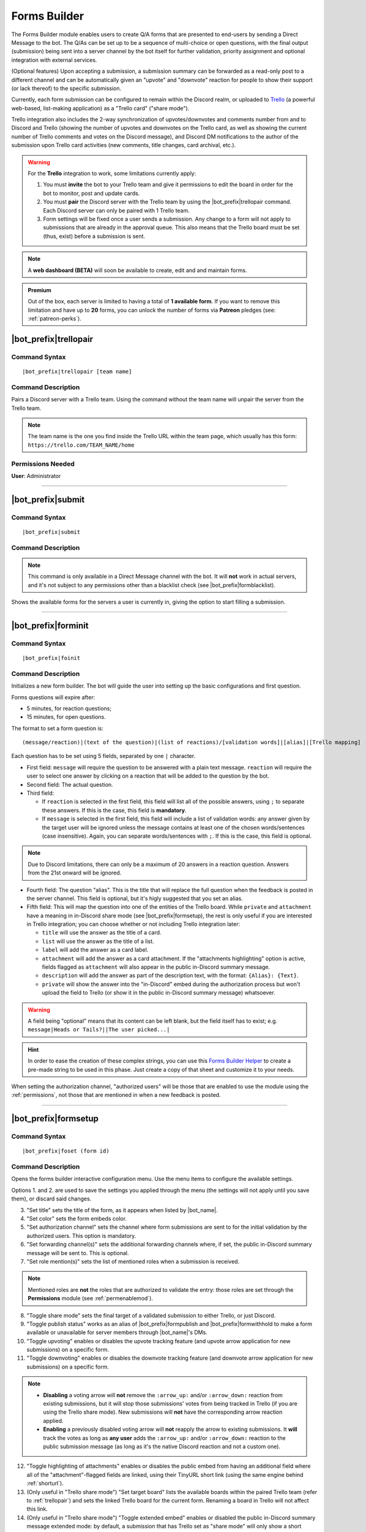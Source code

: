 *************
Forms Builder
*************

The Forms Builder module enables users to create Q/A forms that are presented to end-users by sending a Direct Message to the bot. The Q/As can be set up to be a sequence of multi-choice or open questions, with the final output (submission) being sent into a server channel by the bot itself for further validation, priority assignment and optional integration with external services.

(Optional features) Upon accepting a submission, a submission summary can be forwarded as a read-only post to a different channel and can be automatically given an "upvote" and "downvote" reaction for people to show their support (or lack thereof) to the specific submission.

Currently, each form submission can be configured to remain within the Discord realm, or uploaded to `Trello <https://trello.com/>`_ (a powerful web-based, list-making application) as a "Trello card" ("share mode").

Trello integration also includes the 2-way synchronization of upvotes/downvotes and comments number from and to Discord and Trello (showing the number of upvotes and downvotes on the Trello card, as well as showing the current number of Trello comments and votes on the Discord message), and Discord DM notifications to the author of the submission upon Trello card activities (new comments, title changes, card archival, etc.).

.. warning::
    For the **Trello** integration to work, some limitations currently apply:
    
    1. You must **invite** the bot to your Trello team and give it permissions to edit the board in order for the bot to monitor, post and update cards.
    2. You must **pair** the Discord server with the Trello team by using the |bot_prefix|\ trellopair command. Each Discord server can only be paired with 1 Trello team.
    3. Form settings will be fixed once a user sends a submission. Any change to a form will not apply to submissions that are already in the approval queue. This also means that the Trello board must be set (thus, exist) before a submission is sent.
    

.. note::
    A **web dashboard (BETA)** will soon be available to create, edit and and maintain forms.
    
.. admonition:: Premium

    Out of the box, each server is limited to having a total of **1 available form**. If you want to remove this limitation and have up to **20** forms, you can unlock the number of forms via **Patreon** pledges (see: :ref:`patreon-perks`).

.. _trellopair:

|bot_prefix|\ trellopair
------------------------

Command Syntax
^^^^^^^^^^^^^^
.. parsed-literal::

    |bot_prefix|\ trellopair [team name]
    
Command Description
^^^^^^^^^^^^^^^^^^^
Pairs a Discord server with a Trello team. Using the command without the team name will unpair the server from the Trello team.

.. note::
    The team name is the one you find inside the Trello URL within the team page, which usually has this form: ``https://trello.com/TEAM_NAME/home``

Permissions Needed
^^^^^^^^^^^^^^^^^^
| **User**: Administrator

....

.. _submit:

|bot_prefix|\ submit
--------------------

Command Syntax
^^^^^^^^^^^^^^
.. parsed-literal::

    |bot_prefix|\ submit
    
Command Description
^^^^^^^^^^^^^^^^^^^
.. note::
    This command is only available in a Direct Message channel with the bot. It will **not** work in actual servers, and it's not subject to any permissions other than a blacklist check (see |bot_prefix|\ formblacklist).

Shows the available forms for the servers a user is currently in, giving the option to start filling a submission.

....

|bot_prefix|\ forminit
----------------------

Command Syntax
^^^^^^^^^^^^^^
.. parsed-literal::

    |bot_prefix|\ foinit

Command Description
^^^^^^^^^^^^^^^^^^^
Initializes a new form builder. The bot will guide the user into setting up the basic configurations and first question.

Forms questions will expire after:

* 5 minutes, for reaction questions;
* 15 minutes, for open questions.

The format to set a form question is:

.. parsed-literal::

    (message/reaction)|(text of the question)|(list of reactions)/[validation words]|[alias]|[Trello mapping]
    
Each question has to be set using 5 fields, separated by one ``|`` character.

* First field: ``message`` will require the question to be answered with a plain text message. ``reaction`` will require the user to select one answer by clicking on a reaction that will be added to the question by the bot.
* Second field: The actual question.
* Third field:

  * If ``reaction`` is selected in the first field, this field will list all of the possible answers, using ``;`` to separate these answers. If this is the case, this field is **mandatory**.
  * If ``message`` is selected in the first field, this field will include a list of validation words: any answer given by the target user will be ignored unless the message contains at least one of the chosen words/sentences (case insensitive). Again, you can separate words/sentences with ``;``. If this is the case, this field is optional.

.. note::
    Due to Discord limitations, there can only be a maximum of 20 answers in a reaction question. Answers from the 21st onward will be ignored.

* Fourth field: The question "alias". This is the title that will replace the full question when the feedback is posted in the server channel. This field is optional, but it's higly suggested that you set an alias.
* Fifth field: This will map the question into one of the entities of the Trello board. While ``private`` and ``attachment`` have a meaning in in-Discord share mode (see |bot_prefix|\ formsetup), the rest is only useful if you are interested in Trello integration; you can choose whether or not including Trello integration later:

  * ``title`` will use the answer as the title of a card. 
  * ``list`` will use the answer as the title of a list.
  * ``label`` will add the answer as a card label. 
  * ``attachment`` will add the answer as a card attachment. If the "attachments highlighting" option is active, fields flagged as ``attachment`` will also appear in the public in-Discord summary message.
  * ``description`` will add the answer as part of the description text, with the format: ``{Alias}: {Text}``.
  * ``private`` will show the answer into the "in-Discord" embed during the authorization process but won't upload the field to Trello (or show it in the public in-Discord summary message) whatsoever.

.. warning::
    A field being "optional" means that its content can be left blank, but the field itself has to exist; e.g. ``message|Heads or Tails?||The user picked...|``
    
.. hint::
    In order to ease the creation of these complex strings, you can use this `Forms Builder Helper <https://docs.google.com/spreadsheets/d/1rn6CY2PVD2Nn0cda1gfF_E3OysBcBN63ma-BG602NyI/edit?usp=sharing>`_ to create a pre-made string to be used in this phase. Just create a copy of that sheet and customize it to your needs.
    
When setting the authorization channel, "authorized users" will be those that are enabled to use the module using the :ref:`permissions`, not those that are mentioned in when a new feedback is posted.

....

|bot_prefix|\ formsetup
-----------------------

Command Syntax
^^^^^^^^^^^^^^
.. parsed-literal::

    |bot_prefix|\ foset (form id)
    
Command Description
^^^^^^^^^^^^^^^^^^^
Opens the forms builder interactive configuration menu. Use the menu items to configure the available settings.

.. image:: ../images/forms_image_00.png
    :width: 400
    :align: center
    :alt: Forms Builder Interactive Configuration Menu

Options 1. and 2. are used to save the settings you applied through the menu (the settings will not apply until you save them), or discard said changes.

3. "Set title" sets the title of the form, as it appears when listed by |bot_name|\ .
4. "Set color" sets the form embeds color.
5. "Set authorization channel" sets the channel where form submissions are sent to for the initial validation by the authorized users. This option is mandatory.
6. "Set forwarding channel(s)" sets the additional forwarding channels where, if set, the public in-Discord summary message will be sent to. This is optional.
7. "Set role mention(s)" sets the list of mentioned roles when a submission is received.

.. note::
    Mentioned roles are **not** the roles that are authorized to validate the entry: those roles are set through the **Permissions** module (see :ref:`permenablemod`).

8. "Toggle share mode" sets the final target of a validated submission to either Trello, or just Discord.
9. "Toggle publish status" works as an alias of |bot_prefix|\ formpublish and |bot_prefix|\ formwithhold to make a form available or unavailable for server members through |bot_name|\ 's DMs.
10. "Toggle upvoting" enables or disables the upvote tracking feature (and upvote arrow application for new submissions) on a specific form.
11. "Toggle downvoting" enables or disables the downvote tracking feature (and downvote arrow application for new submissions) on a specific form.

.. note::
    
    * **Disabling** a voting arrow will **not** remove the ``:arrow_up:`` and/or ``:arrow_down:`` reaction from existing submissions, but it will stop those submissions' votes from being tracked in Trello (if you are using the Trello share mode). New submissions will **not** have the corresponding arrow reaction applied.
    * **Enabling** a previously disabled voting arrow will **not** reapply the arrow to existing submissions. It **will** track the votes as long as **any user** adds the ``:arrow_up:`` and/or ``:arrow_down:`` reaction to the public submission message (as long as it's the native Discord reaction and not a custom one).
    
12. "Toggle highlighting of attachments" enables or disables the public embed from having an additional field where all of the "attachment"-flagged fields are linked, using their TinyURL short link (using the same engine behind :ref:`shorturl`).
13. (Only useful in "Trello share mode") "Set target board" lists the available boards within the paired Trello team (refer to :ref:`trellopair`) and sets the linked Trello board for the current form. Renaming a board in Trello will not affect this link.
14. (Only useful in "Trello share mode") "Toggle extended embed" enables or disabled the public in-Discord summary message extended mode: by default, a submission that has Trello set as "share mode" will only show a short summary of the submission, while the actual full post will be found in the linked Trello card. By enabling the "extended embed", the whole submission will be kept within Discord, while still having a link to the corresponding Trello card.
15. (Only useful in "Discord share mode" or "Trello share mode" with "extended embed" active) "Anonymize public submissions" completely hides the submitter info from the public in-Discord summary message, keeping the user's anonymity intact (as long as "private"-flagged fields are used for other kinds of recognizable data within the form).

Here's an example of a public in-Discord summary message with Trello share mode, extended embed, attachments highlighting and anonymizer on.

.. image:: ../images/forms_image_01.png
    :width: 600
    :align: center
    :alt: Forms Builder Submission Example

....

|bot_prefix|\ formaddqst
------------------------

Command Syntax
^^^^^^^^^^^^^^
.. parsed-literal::

    |bot_prefix|\ foaq (form id)
    
Command Description
^^^^^^^^^^^^^^^^^^^
Adds a question to an existing form. Follow the instructions given by the bot to configure the question. Refer to the previous paragraph for more details.

Examples
^^^^^^^^
.. parsed-literal::

    |bot_prefix|\ foaq 1
    
....

|bot_prefix|\ formeditqst
-------------------------

Command Syntax
^^^^^^^^^^^^^^
.. parsed-literal::

    |bot_prefix|\ foeq (form id) (question id)
    
Command Description
^^^^^^^^^^^^^^^^^^^
Replaces the selected question from an existing form with a new one. Refer to the previous paragraphs for more details.

Examples
^^^^^^^^
.. parsed-literal::

    |bot_prefix|\ foeq 1 5

....

|bot_prefix|\ formremqst
------------------------

Command Syntax
^^^^^^^^^^^^^^
.. parsed-literal::

    |bot_prefix|\ forq (form id) (question id)
    
Command Description
^^^^^^^^^^^^^^^^^^^
Deletes a specific question from an existing form.

Examples
^^^^^^^^
.. parsed-literal::

    |bot_prefix|\ forq 1 5

....

|bot_prefix|\ formsortqst
-------------------------

Command Syntax
^^^^^^^^^^^^^^
.. parsed-literal::

    |bot_prefix|\ fosq (form id) (question_ids)
    
Command Description
^^^^^^^^^^^^^^^^^^^
Sorts the questions of an existing workflow into the specified order.

Examples
^^^^^^^^
.. parsed-literal::

    |bot_prefix|\ fosq 1 4 5 1 2 3

....

|bot_prefix|\ formpublish
-------------------------

Command Syntax
^^^^^^^^^^^^^^
.. parsed-literal::

    |bot_prefix|\ fopub (form id)
    
Command Description
^^^^^^^^^^^^^^^^^^^
Publishes an existing form, making it available to server members through the dedicated section of the bot Direct Messages behavior (see :ref:`submit`).

....

|bot_prefix|\ formwithhold
--------------------------

Command Syntax
^^^^^^^^^^^^^^
.. parsed-literal::

    |bot_prefix|\ fowh (form id)
    
Command Description
^^^^^^^^^^^^^^^^^^^
Witholds a previously published form, making it unavailable for server members. This is particularly useful, or even required, for forms that need to be edited/deleted.

....

|bot_prefix|\ formdelete
------------------------

Command Syntax
^^^^^^^^^^^^^^
.. parsed-literal::

    |bot_prefix|\ fod (form id)
    
Command Description
^^^^^^^^^^^^^^^^^^^
Completely deletes a server form.

....

|bot_prefix|\ formpreview
-------------------------

Command Syntax
^^^^^^^^^^^^^^
.. parsed-literal::

    |bot_prefix|\ fop
    
Command Description
^^^^^^^^^^^^^^^^^^^
Prints the list of available forms for the current server. For each form, a preview of each question (and the corresponding question ID) is shown.

....

|bot_prefix|\ formblacklist
---------------------------

Command Syntax
^^^^^^^^^^^^^^
.. parsed-literal::

    |bot_prefix|\ fobl (user id(s)/mention(s)/q_name(s))
    
Command Description
^^^^^^^^^^^^^^^^^^^
Toggles one (or more) user's presence on the forms blacklist. Blacklisted users won't be able to see any available form for the current server.

Examples
^^^^^^^^
.. parsed-literal::

    |bot_prefix|\ fobl cycloptux#1543

....

|bot_prefix|\ formsexport
-------------------------

Command Syntax
^^^^^^^^^^^^^^
.. parsed-literal::

    |bot_prefix|\ foexp
    
Command Description
^^^^^^^^^^^^^^^^^^^
Exports the current forms submission statistics and contents for the current server.

Permissions Needed
^^^^^^^^^^^^^^^^^^
| **User**: Bot Owner
